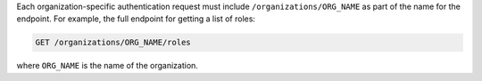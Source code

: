 .. The contents of this file are included in multiple topics.
.. This file should not be changed in a way that hinders its ability to appear in multiple documentation sets.

Each organization-specific authentication request must include ``/organizations/ORG_NAME`` as part of the name for the endpoint. For example, the full endpoint for getting a list of roles:

.. code-block:: html

   GET /organizations/ORG_NAME/roles

where ``ORG_NAME`` is the name of the organization.